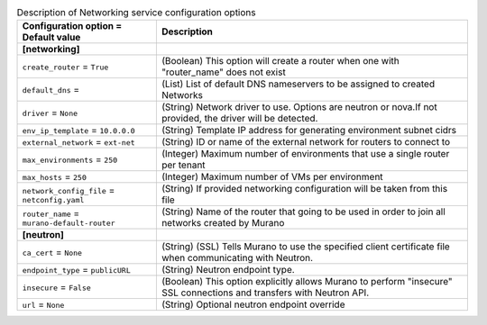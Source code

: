 ..
    Warning: Do not edit this file. It is automatically generated from the
    software project's code and your changes will be overwritten.

    The tool to generate this file lives in openstack-doc-tools repository.

    Please make any changes needed in the code, then run the
    autogenerate-config-doc tool from the openstack-doc-tools repository, or
    ask for help on the documentation mailing list, IRC channel or meeting.

.. _murano-networking:

.. list-table:: Description of Networking service configuration options
   :header-rows: 1
   :class: config-ref-table

   * - Configuration option = Default value
     - Description
   * - **[networking]**
     -
   * - ``create_router`` = ``True``
     - (Boolean) This option will create a router when one with "router_name" does not exist
   * - ``default_dns`` =
     - (List) List of default DNS nameservers to be assigned to created Networks
   * - ``driver`` = ``None``
     - (String) Network driver to use. Options are neutron or nova.If not provided, the driver will be detected.
   * - ``env_ip_template`` = ``10.0.0.0``
     - (String) Template IP address for generating environment subnet cidrs
   * - ``external_network`` = ``ext-net``
     - (String) ID or name of the external network for routers to connect to
   * - ``max_environments`` = ``250``
     - (Integer) Maximum number of environments that use a single router per tenant
   * - ``max_hosts`` = ``250``
     - (Integer) Maximum number of VMs per environment
   * - ``network_config_file`` = ``netconfig.yaml``
     - (String) If provided networking configuration will be taken from this file
   * - ``router_name`` = ``murano-default-router``
     - (String) Name of the router that going to be used in order to join all networks created by Murano
   * - **[neutron]**
     -
   * - ``ca_cert`` = ``None``
     - (String) (SSL) Tells Murano to use the specified client certificate file when communicating with Neutron.
   * - ``endpoint_type`` = ``publicURL``
     - (String) Neutron endpoint type.
   * - ``insecure`` = ``False``
     - (Boolean) This option explicitly allows Murano to perform "insecure" SSL connections and transfers with Neutron API.
   * - ``url`` = ``None``
     - (String) Optional neutron endpoint override
